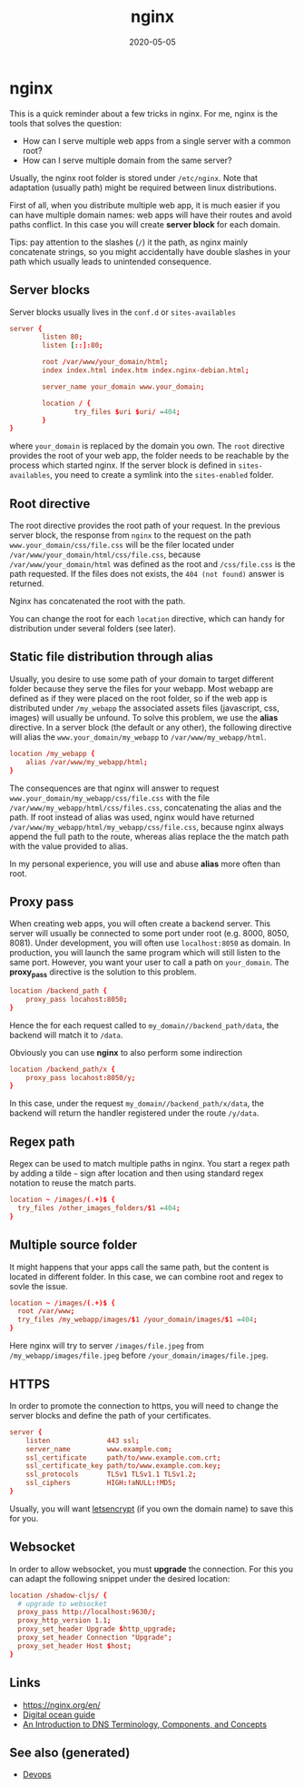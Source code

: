 :PROPERTIES:
:ID:       ce8a6476-597d-4e2a-a819-25b363ec3502
:ROAM_ALIASES: nginx
:END:
#+TITLE: nginx
#+OPTIONS: toc:nil
#+DATE: 2020-05-05
#+filetags: :nginx:devops:web_dev:

* nginx

  This is a quick reminder about a few tricks in nginx.  For me, nginx is the
  tools that solves the question:

  - How can I serve multiple web apps from a single server with a common root?
  - How can I serve multiple domain from the same server?

  Usually, the nginx root folder is stored under ~/etc/nginx~. Note that
  adaptation (usually path) might be required between linux distributions.

  First of all, when you distribute multiple web app, it is much easier if you
  can have multiple domain names: web apps will have their routes and avoid paths
  conflict. In this case you will create *server block* for each domain.

  Tips: pay attention to the slashes (~/~) it the path, as nginx mainly
  concatenate strings, so you might accidentally have double slashes in your path
  which usually leads to unintended consequence.

** Server blocks

   Server blocks usually lives in the ~conf.d~ or ~sites-availables~

   #+begin_src conf
     server {
             listen 80;
             listen [::]:80;

             root /var/www/your_domain/html;
             index index.html index.htm index.nginx-debian.html;

             server_name your_domain www.your_domain;

             location / {
                     try_files $uri $uri/ =404;
             }
     }
   #+end_src

   where ~your_domain~ is replaced by the domain you own. The ~root~ directive
   provides the root of your web app, the folder needs to be reachable by the
   process which started nginx. If the server block is defined in
   ~sites-availables~, you need to create a symlink into the ~sites-enabled~
   folder.

** Root directive

   The root directive provides the root path of your request. In the previous
   server block, the response from ~nginx~ to the request on the path
   =www.your_domain/css/file.css= will be the filer located under
   ~/var/www/your_domain/html/css/file.css~, because ~/var/www/your_domain/html~
   was defined as the root and ~/css/file.css~ is the path requested. If the files
   does not exists, the ~404 (not found)~ answer is returned.

   Nginx has concatenated the root with the path.

   You can change the root for each ~location~ directive, which can handy for
   distribution under several folders (see later).

** Static file distribution through alias

   Usually, you desire to use some path of your domain to target different folder
   because they serve the files for your webapp. Most webapp are defined as if
   they were placed on the root folder, so if the web app is distributed under
   ~/my_webapp~ the associated assets files (javascript, css, images) will usually
   be unfound. To solve this problem, we use the *alias* directive. In a server
   block (the default or any other), the following directive will alias the
   ~www.your_domain/my_webapp~ to ~/var/www/my_webapp/html~.

   #+begin_src conf
  location /my_webapp {
      alias /var/www/my_webapp/html;
  }
   #+end_src

   The consequences are that nginx will answer to request
   ~www.your_domain/my_webapp/css/file.css~ with the file
   ~/var/www/my_webapp/html/css/files.css~, concatenating the alias and the
   path. If root instead of alias was used, nginx would have returned
   ~/var/www/my_webapp/html/my_webapp/css/file.css~, because nginx always append
   the full path to the route, whereas alias replace the the match path with the
   value provided to alias.

   In my personal experience, you will use and abuse *alias* more often than root.

** Proxy pass

   When creating web apps, you will often create a backend server. This server
   will usually be connected to some port under root (e.g. 8000, 8050,
   8081). Under development, you will often use ~localhost:8050~ as domain. In
   production, you will launch the same program which will still listen to the
   same port. However, you want your user to call a path on ~your_domain~. The
   *proxy_pass* directive is the solution to this problem.

   #+begin_src conf
     location /backend_path {
         proxy_pass locahost:8050;
     }
   #+end_src

   Hence the for each request called to ~my_domain//backend_path/data~, the
   backend will match it to ~/data~.

   Obviously you can use *nginx* to also perform some indirection

   #+begin_src conf
     location /backend_path/x {
         proxy_pass locahost:8050/y;
     }
   #+end_src

   In this case, under the request ~my_domain//backend_path/x/data~, the
   backend will return the handler registered under the route ~/y/data~.

** Regex path

   Regex can be used to match multiple paths in nginx. You start a regex path by
   adding a tilde =~= sign after location and then using standard regex notation
   to reuse the match parts.

   #+begin_src conf
     location ~ /images/(.+)$ {
       try_files /other_images_folders/$1 =404;
     }
   #+end_src

** Multiple source folder

   It might happens that your apps call the same path, but the content is located
   in different folder. In this case, we can combine root and regex to sovle the
   issue.

   #+begin_src conf
     location ~ /images/(.+)$ {
       root /var/www;
       try_files /my_webapp/images/$1 /your_domain/images/$1 =404;
     }
   #+end_src

   Here nginx will try to server ~/images/file.jpeg~ from
   ~/my_webapp/images/file.jpeg~ before ~/your_domain/images/file.jpeg~.


** HTTPS

   In order to promote the connection to https, you will need to change the
   server blocks and define the path of your certificates.

   #+begin_src conf
     server {
         listen              443 ssl;
         server_name         www.example.com;
         ssl_certificate     path/to/www.example.com.crt;
         ssl_certificate_key path/to/www.example.com.key;
         ssl_protocols       TLSv1 TLSv1.1 TLSv1.2;
         ssl_ciphers         HIGH:!aNULL:!MD5;
     }
   #+end_src

   Usually, you will want [[https://www.digitalocean.com/community/tutorials/how-to-secure-nginx-with-let-s-encrypt-on-ubuntu-18-04][letsencrypt]] (if you own the domain name) to save this
   for you.

** Websocket

   In order to allow websocket, you must *upgrade* the connection. For this you
   can adapt the following snippet under the desired location:

   #+begin_src conf
     location /shadow-cljs/ {
       # upgrade to websocket
       proxy_pass http://localhost:9630/;
       proxy_http_version 1.1;
       proxy_set_header Upgrade $http_upgrade;
       proxy_set_header Connection "Upgrade";
       proxy_set_header Host $host;
     }
   #+end_src

** Links
   - https://nginx.org/en/
   - [[https://www.digitalocean.com/community/tutorials/how-to-install-nginx-on-ubuntu-20-04][Digital ocean guide]]
   - [[https://www.digitalocean.com/community/tutorials/an-introduction-to-dns-terminology-components-and-concepts][An Introduction to DNS Terminology, Components, and Concepts]]

** See also (generated)

   - [[file:devops.org][Devops]]

